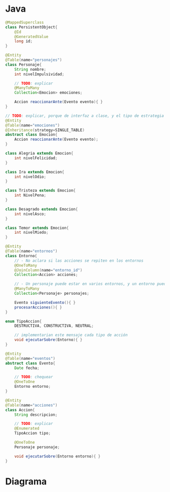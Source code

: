 #+STARTUP: inlineimages
* Java
   #+BEGIN_SRC java
     @MappedSuperclass
     class PersistentObject{
         @Id
         @GeneratedValue
         long id;
     }

     @Entity
     @Table(name="personajes")
     class Personaje{
         String nombre;
         int nivelImpulsividad;

         // TODO: explicar
         @ManyToMany
         Collection<Emocion> emociones;

         Accion reaccionarAnte(Evento evento){ }
     }

     // TODO: explicar, porque de interfaz a clase, y el tipo de estrategia de herencia
     @Entity
     @Table(name="emociones")
     @Inheritance(strategy=SINGLE_TABLE)
     abstract class Emocion{
         Accion reaccionarAnte(Evento evento);
     }

     class Alegria extends Emocion{
         int nivelFelicidad;
     }

     class Ira extends Emocion{
         int nivelOdio;
     }

     class Tristeza extends Emocion{
         int NivelPena;
     }

     class Desagrado extends Emocion{
         int nivelAsco;
     }

     class Temor extends Emocion{
         int nivelMiedo;
     }

     @Entity
     @Table(name="entornos")
     class Entorno{
         // - No aclara si las acciones se repiten en los entornos
         @OneToMany
         @JoinColumn(name="entorno_id")
         Collection<Accion> acciones;

         // - Un personaje puede estar en varios entornos, y un entorno puede tener varios personajes
         @ManyToMany
         Collection<Personaje> personajes;

         Evento siguienteEvento(){ }
         procesarAcciones(){ }
     }

     enum TipoAccion{
         DESTRUCTIVA, CONSTRUCTIVA, NEUTRAL;

         // implementarian este mensaje cada tipo de acción
         void ejecutarSobre(Entorno){ }
     }

     @Entity
     @Table(name="eventos")
     abstract class Evento{
         Date fecha;

         // TODO: chequear
         @OneToOne
         Entorno entorno;
     }

     @Entity
     @Table(name="acciones")
     class Accion{
         String descripcion;

         // TODO: explicar
         @Enumerated
         TipoAccion tipo;

         @OneToOne
         Personaje personaje;

         void ejecutarSobre(Entorno entorno){ }
     }
   #+END_SRC
* Diagrama
   #+BEGIN_SRC plantuml :file img/parcial-intensamente.png :exports results
     @startuml
     title IntensaMente

     entity emociones{
         tipo
         felicidad
         odio
         pena
         asco
         miedo
     }

     personajes  --{ emociones

     entornos    --{ acciones

     entornos    -left-{ entornos_personajes
     personajes    -up-{ entornos_personajes

     eventos     ||--|| entornos

     acciones    ||--|| personaje
     @enduml
   #+END_SRC
